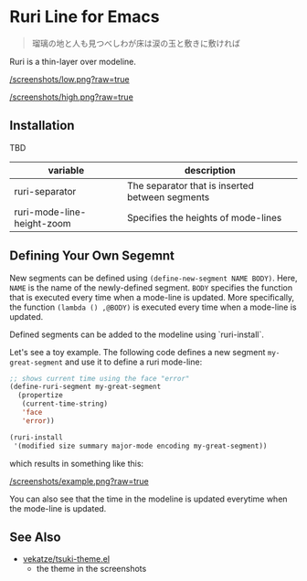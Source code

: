 * Ruri Line for Emacs

#+begin_quote
瑠璃の地と人も見つべしわが床は涙の玉と敷きに敷ければ
#+end_quote

Ruri is a thin-layer over modeline.

[[/screenshots/low.png?raw=true]]

[[/screenshots/high.png?raw=true]]

** Installation
TBD

| variable                   | description                                     |
|----------------------------+-------------------------------------------------|
| ruri-separator             | The separator that is inserted between segments |
| ruri-mode-line-height-zoom | Specifies the heights of mode-lines             |

** Defining Your Own Segemnt
New segments can be defined using ~(define-new-segment NAME BODY)~. Here, ~NAME~ is the name of the newly-defined segment. ~BODY~ specifies the function that is executed every time when a mode-line is updated. More specifically, the function ~(lambda () ,@BODY)~ is executed every time when a mode-line is updated.

Defined segments can be added to the modeline using `ruri-install`.

Let's see a toy example. The following code defines a new segment ~my-great-segment~ and use it to define a ruri mode-line:

#+begin_src emacs-lisp
;; shows current time using the face "error"
(define-ruri-segment my-great-segment
  (propertize
   (current-time-string)
   'face
   'error))

(ruri-install
 '(modified size summary major-mode encoding my-great-segment))
#+end_src

which results in something like this:

[[/screenshots/example.png?raw=true]]

You can also see that the time in the modeline is updated everytime when the mode-line is updated.

** See Also
- [[https://github.com/vekatze/tsuki-theme.el][vekatze/tsuki-theme.el]]
  - the theme in the screenshots
